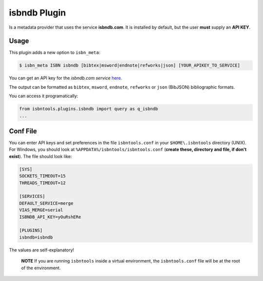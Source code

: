 
isbndb Plugin
=============


Is a metadata provider that uses the service **isbndb.com**. It is installed by default,
but the user **must** supply an **API KEY**.


Usage
^^^^^

This plugin adds a new option to ``isbn_meta``:


.. code-block:: bash

    $ isbn_meta ISBN isbndb [bibtex|msword|endnote|refworks|json] [YOUR_APIKEY_TO_SERVICE]


You can get an API key for the *isbndb.com service* here_.

The output can be formatted as ``bibtex``, ``msword``, ``endnote``, ``refworks`` or
``json`` (BibJSON) bibliographic formats.

You can access it programatically:

.. code-block:: python

    from isbntools.plugins.isbndb import query as q_isbndb
    ...


Conf File
^^^^^^^^^

You can enter API keys and set preferences in the file ``isbntools.conf`` in your
``$HOME\.isbntools`` directory (UNIX). For Windows, you should look at
``%APPDATA%/isbntools/isbntools.conf``
(**create these, directory and file, if don't exist**). The file should look like:


.. code-block:: bash

    [SYS]
    SOCKETS_TIMEOUT=15
    THREADS_TIMEOUT=12

    [SERVICES]
    DEFAULT_SERVICE=merge
    VIAS_MERGE=serial
    ISBNDB_API_KEY=yOuRshERe

    [PLUGINS]
    isbndb=isbndb


The values are self-explanatory!


    **NOTE** If you are running ``isbntools`` inside a virtual environment, the
    ``isbntools.conf`` file will be at the root of the environment.


.. _here: http://isbndb.com/api/v2/docs

